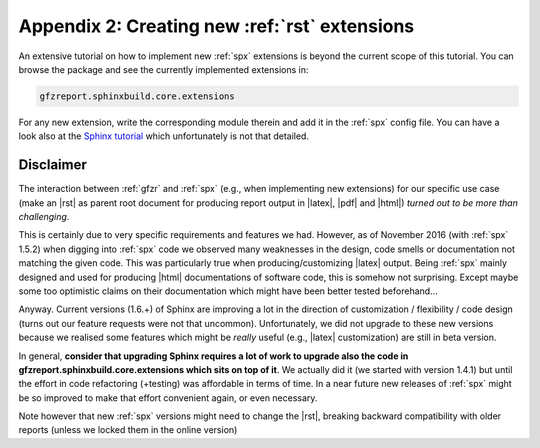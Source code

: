 .. _gfzbext: 

Appendix 2: Creating new :ref:`rst` extensions
==============================================

An extensive tutorial on how to implement new :ref:`spx` extensions is beyond the current scope of this tutorial.
You can browse the package and see the currently implemented extensions in:

.. code-block:: python
   
   gfzreport.sphinxbuild.core.extensions

For any new extension, write the corresponding module therein and add it in the :ref:`spx`  config file.
You can have a look also at the `Sphinx tutorial <http://www.sphinx-doc.org/en/1.5.2/extdev/tutorial.html>`_
which unfortunately is not that detailed.

Disclaimer
----------

The interaction between :ref:`gfzr` and :ref:`spx` (e.g., when implementing new extensions) for
our specific use case (make an |rst| as parent root document for producing report output in |latex|, |pdf| and |html|)
*turned out to be more than challenging*.

This is certainly due to very specific requirements and features we had.
However, as of November 2016 (with :ref:`spx` 1.5.2) when digging into :ref:`spx` code we observed many
weaknesses in the design, code smells or documentation not matching the given code.
This was particularly true when producing/customizing |latex| output.
Being :ref:`spx` mainly designed and used
for producing |html| documentations of software code, this is somehow not surprising. Except maybe
some too optimistic claims on their documentation which might have been better tested beforehand...

Anyway. Current versions (1.6.+) of Sphinx are improving a lot in the direction of customization / flexibility /
code design (turns out our feature requests were not that uncommon).
Unfortunately, we did not upgrade to these new versions because we realised some features which might be *really* useful
(e.g., |latex| customization) are still in beta version.

In general, **consider that upgrading Sphinx requires a lot of work to upgrade also the code
in gfzreport.sphinxbuild.core.extensions which sits on top of it**. We actually did it (we started with version 1.4.1)
but until the effort in code refactoring (+testing) was affordable in terms of time.
In a near future new releases of :ref:`spx` might be so improved to make that effort convenient again, or even necessary.

Note however that new :ref:`spx` versions might need to change the |rst|, breaking backward compatibility with older
reports (unless we locked them in the online version)



